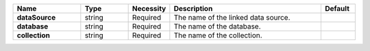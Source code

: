 .. list-table::
   :header-rows: 1
   :stub-columns: 1
   :widths: 20 14 11 45 10

   * - Name
     - Type
     - Necessity
     - Description
     - Default

   * - dataSource
     - string
     - Required
     - The name of the linked data source.
     - 

   * - database
     - string
     - Required
     - The name of the database.
     - 

   * - collection
     - string
     - Required
     - The name of the collection.
     - 
